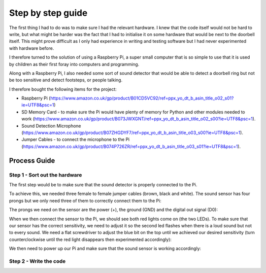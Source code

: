 Step by step guide
==================
The first thing I had to do was to make sure I had the relevant hardware. 
I knew that the code itself would not be hard to write, but what might be 
harder was the fact that I had to initialise it on some hardware that would 
be next to the doorbell itself. This might prove difficult as I only had 
experience in writing and testing software but I had never experimented with 
hardware before.

I therefore turned to the solution of using a Raspberry Pi, a super small 
computer that is so simple to use that it is used by children as their first 
foray into computers and programming.

Along with a Raspberry Pi, I also needed some sort of sound detector that 
would be able to detect a doorbell ring but not be too sensitive and detect 
footsteps, or people talking.

I therefore bought the following items for the project:

- Raspberry Pi (https://www.amazon.co.uk/gp/product/B01CD5VC92/ref=ppx_yo_dt_b_asin_title_o02_s01?ie=UTF8&psc=1)
- SD Memory Card - to make sure the Pi would have plenty of memory for Python and other modules needed to work (https://www.amazon.co.uk/gp/product/B073JWXGNT/ref=ppx_yo_dt_b_asin_title_o02_s00?ie=UTF8&psc=1).
- Sound Detection Microphone (https://www.amazon.co.uk/gp/product/B07ZHGDYF7/ref=ppx_yo_dt_b_asin_title_o03_s00?ie=UTF8&psc=1).
- Jumper Cables - to connect the microphone to the Pi (https://www.amazon.co.uk/gp/product/B074P726ZR/ref=ppx_yo_dt_b_asin_title_o03_s01?ie=UTF8&psc=1).


Process Guide
-------------

Step 1 - Sort out the hardware
******************************
The first step would be to make sure that the sound detector is properly 
connected to the Pi.

To achieve this, we needed three female to female jumper cables 
(brown, black and white). The sound sensor has four prongs but we only 
need three of them to correctly connect them to the Pi:

.. image:: ../images/sound_sensor.png

The prongs we need on the sensor are the power (+), the ground (GND) and the 
digital out signal (D0):

.. image:: ../images/sound_sensor_magnified.png

When we then connect the sensor to the Pi, we should see both red lights come 
on (the two LEDs). To make sure that our sensor has the correct sensitivity, 
we need to adjust it so the second led flashes when there is a loud sound 
but not to every sound. We need a flat screwdriver to adjust the blue bit on 
the top until we achieved our desired sensitivity (turn counterclockwise 
until the red light disappears then experimented accordingly):

.. image:: ../images/sound_sensor_adjust.png

We then need to power up our Pi and make sure that the sound sensor is 
working accordingly:


.. image:: ../images/raspberry_pi_power.png


Step 2 - Write the code
***********************
